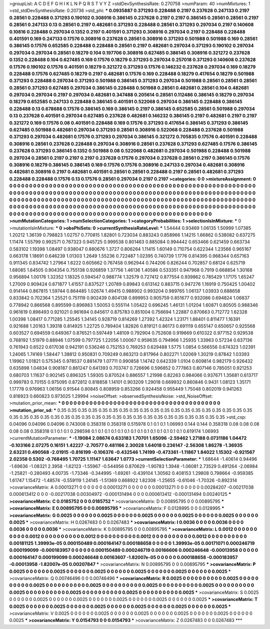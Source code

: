 >groupList:
A C D E F G H I K L
N P Q R S T V Y Z 
>stdDevSynthesisRate:
0.270758 
>numParam:
40
>numMixtures:
1
>std_stdDevSynthesisRate:
0.20736
>std_phi:
***
0.0935887 0.371293 0.228488 0.2197 0.237628 0.247133 0.2197 0.28561 0.228488 0.371293
0.190102 0.308916 0.386145 0.237628 0.2197 0.2197 0.386145 0.28561 0.28561 0.2197
0.28561 0.247133 0.13 0.28561 0.2197 0.482681 0.371293 0.228488 0.28561 0.371293
0.297034 0.2197 0.140608 0.10816 0.228488 0.297034 0.1352 0.2197 0.401591 0.371293
0.308916 0.297034 0.2197 0.228488 0.228488 0.401591 0.169 0.247133 0.17576 0.308916
0.237628 0.28561 0.308916 0.371293 0.501988 0.501988 0.169 0.28561 0.386145 0.17576
0.652585 0.228488 0.228488 0.28561 0.2197 0.482681 0.297034 0.371293 0.190102 0.297034
0.297034 0.297034 0.28561 0.18279 0.104 0.197706 0.308916 0.627485 0.386145 0.308916
0.321272 0.237628 0.1352 0.228488 0.104 0.627485 0.169 0.17576 0.18279 0.371293
0.297034 0.257018 0.371293 0.140608 0.237628 0.17576 0.190102 0.17576 0.401591 0.18279
0.321272 0.371293 0.17576 0.146232 0.237628 0.297034 0.169 0.18279 0.228488 0.17576
0.627485 0.18279 0.2197 0.482681 0.17576 0.169 0.228488 0.18279 0.417654 0.18279
0.501988 0.371293 0.228488 0.297034 0.371293 0.501988 0.386145 0.371293 0.297034 0.501988
0.28561 0.28561 0.28561 0.28561 0.371293 0.627485 0.297034 0.386145 0.228488 0.501988
0.28561 0.482681 0.28561 0.104 0.482681 0.297034 0.297034 0.2197 0.297034 0.482681
0.347488 0.205614 0.28561 0.112486 0.386145 0.18279 0.297034 0.18279 0.652585 0.247133
0.228488 0.386145 0.401591 0.522068 0.297034 0.386145 0.228488 0.386145 0.228488 0.13
0.678688 0.17576 0.386145 0.169 0.386145 0.2197 0.386145 0.652585 0.28561 0.501988
0.297034 0.13 0.237628 0.401591 0.297034 0.627485 0.237628 0.482681 0.146232 0.386145
0.2197 0.482681 0.2197 0.2197 0.321272 0.169 0.17576 0.08 0.401591 0.228488
0.169 0.17576 0.371293 0.417654 0.386145 0.371293 0.386145 0.627485 0.501988 0.482681
0.297034 0.371293 0.28561 0.308916 0.522068 0.228488 0.237628 0.501988 0.371293 0.297034
0.482681 0.17576 0.371293 0.297034 0.386145 0.321272 0.705835 0.17576 0.401591 0.228488
0.308916 0.28561 0.237628 0.228488 0.297034 0.308916 0.28561 0.237628 0.371293 0.627485
0.17576 0.386145 0.237628 0.371293 0.386145 0.1352 0.501988 0.08 0.522068 0.482681
0.297034 0.501988 0.228488 0.501988 0.297034 0.28561 0.2197 0.2197 0.2197 0.237628
0.17576 0.297034 0.237628 0.28561 0.2197 0.386145 0.17576 0.308916 0.18279 0.386145
0.386145 0.169 0.17576 0.17576 0.308916 0.247133 0.297034 0.482681 0.308916 0.482681
0.308916 0.2197 0.482681 0.401591 0.28561 0.28561 0.228488 0.2197 0.28561 0.482681
0.371293 0.228488 0.228488 0.17576 0.13 0.17576 0.28561 0.297034 0.2197 0.2197
>categories:
0 0
>mixtureAssignment:
0 0 0 0 0 0 0 0 0 0 0 0 0 0 0 0 0 0 0 0 0 0 0 0 0 0 0 0 0 0 0 0 0 0 0 0 0 0 0 0 0 0 0 0 0 0 0 0 0 0
0 0 0 0 0 0 0 0 0 0 0 0 0 0 0 0 0 0 0 0 0 0 0 0 0 0 0 0 0 0 0 0 0 0 0 0 0 0 0 0 0 0 0 0 0 0 0 0 0 0
0 0 0 0 0 0 0 0 0 0 0 0 0 0 0 0 0 0 0 0 0 0 0 0 0 0 0 0 0 0 0 0 0 0 0 0 0 0 0 0 0 0 0 0 0 0 0 0 0 0
0 0 0 0 0 0 0 0 0 0 0 0 0 0 0 0 0 0 0 0 0 0 0 0 0 0 0 0 0 0 0 0 0 0 0 0 0 0 0 0 0 0 0 0 0 0 0 0 0 0
0 0 0 0 0 0 0 0 0 0 0 0 0 0 0 0 0 0 0 0 0 0 0 0 0 0 0 0 0 0 0 0 0 0 0 0 0 0 0 0 0 0 0 0 0 0 0 0 0 0
0 0 0 0 0 0 0 0 0 0 0 0 0 0 0 0 0 0 0 0 0 0 0 0 0 0 0 0 0 0 0 0 0 0 0 0 0 0 0 0 0 0 0 0 0 0 0 0 0 0
>numMutationCategories:
1
>numSelectionCategories:
1
>categoryProbabilities:
1 
>selectionIsInMixture:
***
0 
>mutationIsInMixture:
***
0 
>obsPhiSets:
0
>currentSynthesisRateLevel:
***
1.54444 0.93469 1.06135 1.50999 1.07385 1.20212 1.36139 0.798823 1.02757 0.770815
1.82801 0.723034 0.883243 0.858966 1.14215 1.66862 0.538082 0.637275 1.11474 1.55799
0.992571 0.767323 0.945725 0.999538 0.801463 0.885084 0.994442 0.653466 0.621459 0.663734
0.583102 1.19398 1.08497 0.938047 0.880676 1.3727 0.806264 1.11415 1.60149 0.710754
0.622344 1.23566 0.965167 0.663178 1.18691 0.646239 1.01303 1.2649 1.55236 0.722487
1.02395 0.740739 1.1776 0.814395 0.968344 0.657163 0.911345 0.834742 1.27964 1.6222
0.605662 0.767458 0.962944 0.744206 0.826244 0.702857 0.68124 0.625719 1.68085 1.64505
0.904354 0.755138 0.926859 1.37756 1.46136 1.40586 0.533351 0.947968 0.7919 0.668854
1.30168 0.956894 1.00176 1.32352 1.18325 0.594547 0.988774 1.32579 0.727412 0.877554
0.939862 0.785429 1.17175 1.65247 1.27009 0.909424 0.671877 1.41557 0.837527 1.20789
0.89843 0.613142 0.883715 0.947276 1.16919 0.750425 1.00402 0.914144 0.867815 1.59744
0.864485 1.02674 1.49415 0.988902 0.993204 0.989765 1.06137 1.03933 0.688658 0.833842
0.702364 1.25521 0.751119 0.902439 0.804138 0.899953 0.905759 0.851677 0.932086 0.694824
1.06837 0.778942 0.866568 0.895599 0.896983 1.50053 0.555114 1.05422 0.696245 1.46131
1.01204 1.60871 0.80505 0.988346 0.961619 0.898493 0.921021 0.961694 0.845617 0.875783
0.851004 0.756694 1.22887 0.870663 0.712772 1.62328 1.00398 1.08417 0.771285 1.25545
1.34145 0.928719 0.814269 1.27392 1.42324 1.23171 1.88401 0.811477 1.16391 0.921688
1.20163 1.39318 0.814925 1.22725 0.789404 1.82826 0.819121 0.86173 0.691119 0.655147
0.650657 0.925568 0.603527 0.694559 0.649367 0.876521 0.597449 1.48109 0.792904 0.752608
0.919669 0.610322 0.977152 0.929538 0.768192 1.51979 0.88946 1.07599 0.797725 1.22056
1.00067 0.959635 0.794966 1.25935 1.33963 0.57234 0.637136 0.761943 0.6522 0.617036
0.942191 0.536246 0.752153 0.769253 0.629488 1.5775 1.0854 0.566556 0.674323 1.02391
1.24065 1.74169 1.58447 1.38812 0.950831 0.709249 0.863213 0.817964 0.802271 1.02069
1.30219 0.87842 1.03393 1.19962 1.01821 0.575345 0.978537 0.881479 1.07711 0.990858
1.14742 0.642339 1.0104 0.609814 0.982179 0.926432 0.635898 1.04834 0.908187 0.861247
0.641393 0.703747 0.726696 0.596852 0.777863 0.807146 0.785051 0.921253 0.680703 1.11637
0.902145 0.896325 1.59305 0.870524 0.886557 1.21998 0.82263 0.984066 0.937671 1.35681
0.613717 0.999783 0.70155 0.975095 0.872812 0.818858 1.14101 0.903209 1.29018 0.669932
0.860846 0.9431 1.08123 1.35171 1.17778 0.976963 1.06156 0.91544 0.80845 0.808959
0.853266 0.924458 0.955449 1.75048 0.802019 0.941263 0.818923 0.660823 0.973025 1.29994
>noiseOffset:
>observedSynthesisNoise:
>std_NoiseOffset:
>mutation_prior_mean:
***
0 0 0 0 0 0 0 0 0 0
0 0 0 0 0 0 0 0 0 0
0 0 0 0 0 0 0 0 0 0
0 0 0 0 0 0 0 0 0 0
>mutation_prior_sd:
***
0.35 0.35 0.35 0.35 0.35 0.35 0.35 0.35 0.35 0.35
0.35 0.35 0.35 0.35 0.35 0.35 0.35 0.35 0.35 0.35
0.35 0.35 0.35 0.35 0.35 0.35 0.35 0.35 0.35 0.35
0.35 0.35 0.35 0.35 0.35 0.35 0.35 0.35 0.35 0.35
>std_csp:
0.04096 0.04096 0.04096 0.743008 0.358318 0.358318 0.515978 0.1 0.1 0.1
1.06993 0.144 0.144 0.358318 0.08 0.08 0.08 0.08 0.08 0.358318
0.1 0.1 0.1 0.298598 0.1 0.1 0.1 0.1 0.1 0.1
0.1 0.1 0.1 0.1 0.1 0.1 0.1 0.1 0.619174 1.06993
>currentMutationParameter:
***
-1.19084 2.08674 0.633183 1.70701 1.65096 -2.59462 1.27188 0.0731186 1.04472 -0.103166
2.07275 0.16151 1.42227 -2.70577 0.481166 2.30028 1.64018 0.236147 -2.56308 1.86278
-1.36935 2.63231 0.490568 -2.01915 -0.816199 -0.106376 -0.432546 1.74199 -0.473361 -1.11867
1.84022 1.15302 -0.921567 2.02358 0.5302 -0.768495 1.70725 1.11147 1.63647 1.0773
>currentSelectionParameter:
***
1.68644 -1.40614 0.94496 -1.69636 -1.08321 2.3958 -1.62123 -1.55967 -0.544956 0.870629
-1.90783 1.3948 -1.06081 2.73529 0.491264 -2.06984 -1.25821 -0.280493 4.00735 -1.73346
-0.344995 -1.69261 -0.439104 1.30562 0.408153 1.29808 0.798664 -0.959385 1.61747 1.15472
-1.48574 -0.559119 1.24145 -1.51369 0.668922 1.82308 -1.25655 -0.61046 -1.70326 -0.892314
>covarianceMatrix:
A
0.00013271	0	0	0	0	0	
0	0.00013271	0	0	0	0	
0	0	0.00013271	0	0	0	
0	0	0	0.00284207	-0.00217038	0.000613412	
0	0	0	-0.00217038	0.00304972	-0.000131494	
0	0	0	0.000613412	-0.000131494	0.00240125	
***
>covarianceMatrix:
C
0.0185752	0	
0	0.0185752	
***
>covarianceMatrix:
D
0.00895795	0	
0	0.00895795	
***
>covarianceMatrix:
E
0.00895795	0	
0	0.00895795	
***
>covarianceMatrix:
F
0.0128995	0	
0	0.0128995	
***
>covarianceMatrix:
G
0.0025	0	0	0	0	0	
0	0.0025	0	0	0	0	
0	0	0.0025	0	0	0	
0	0	0	0.0025	0	0	
0	0	0	0	0.0025	0	
0	0	0	0	0	0.0025	
***
>covarianceMatrix:
H
0.0267483	0	
0	0.0267483	
***
>covarianceMatrix:
I
0.0036	0	0	0	
0	0.0036	0	0	
0	0	0.0036	0	
0	0	0	0.0036	
***
>covarianceMatrix:
K
0.00895795	0	
0	0.00895795	
***
>covarianceMatrix:
L
0.0012	0	0	0	0	0	0	0	0	0	
0	0.0012	0	0	0	0	0	0	0	0	
0	0	0.0012	0	0	0	0	0	0	0	
0	0	0	0.0012	0	0	0	0	0	0	
0	0	0	0	0.0012	0	0	0	0	0	
0	0	0	0	0	0.00181125	1.39993e-05	0.000150489	0.000164147	0.000188658	
0	0	0	0	0	1.39993e-05	0.00171071	0.000246719	0.000199099	-0.000183957	
0	0	0	0	0	0.000150489	0.000246719	0.00166606	0.000246648	-0.00013958	
0	0	0	0	0	0.000164147	0.000199099	0.000246648	0.00163607	-1.82007e-05	
0	0	0	0	0	0.000188658	-0.000183957	-0.00013958	-1.82007e-05	0.00207847	
***
>covarianceMatrix:
N
0.00895795	0	
0	0.00895795	
***
>covarianceMatrix:
P
0.0025	0	0	0	0	0	
0	0.0025	0	0	0	0	
0	0	0.0025	0	0	0	
0	0	0	0.0025	0	0	
0	0	0	0	0.0025	0	
0	0	0	0	0	0.0025	
***
>covarianceMatrix:
Q
0.00746496	0	
0	0.00746496	
***
>covarianceMatrix:
R
0.0025	0	0	0	0	0	0	0	0	0	
0	0.0025	0	0	0	0	0	0	0	0	
0	0	0.0025	0	0	0	0	0	0	0	
0	0	0	0.0025	0	0	0	0	0	0	
0	0	0	0	0.0025	0	0	0	0	0	
0	0	0	0	0	0.0025	0	0	0	0	
0	0	0	0	0	0	0.0025	0	0	0	
0	0	0	0	0	0	0	0.0025	0	0	
0	0	0	0	0	0	0	0	0.0025	0	
0	0	0	0	0	0	0	0	0	0.0025	
***
>covarianceMatrix:
S
0.0025	0	0	0	0	0	
0	0.0025	0	0	0	0	
0	0	0.0025	0	0	0	
0	0	0	0.0025	0	0	
0	0	0	0	0.0025	0	
0	0	0	0	0	0.0025	
***
>covarianceMatrix:
T
0.0025	0	0	0	0	0	
0	0.0025	0	0	0	0	
0	0	0.0025	0	0	0	
0	0	0	0.0025	0	0	
0	0	0	0	0.0025	0	
0	0	0	0	0	0.0025	
***
>covarianceMatrix:
V
0.0025	0	0	0	0	0	
0	0.0025	0	0	0	0	
0	0	0.0025	0	0	0	
0	0	0	0.0025	0	0	
0	0	0	0	0.0025	0	
0	0	0	0	0	0.0025	
***
>covarianceMatrix:
Y
0.0154793	0	
0	0.0154793	
***
>covarianceMatrix:
Z
0.0267483	0	
0	0.0267483	
***
